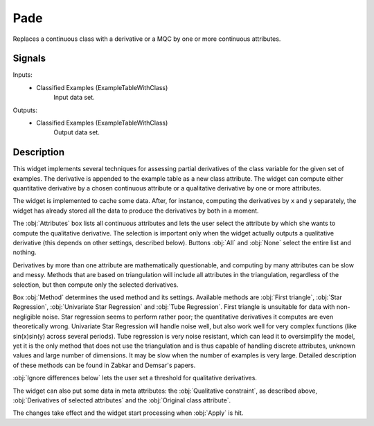 .. _Pade:

Pade
====

.. image:: ../../../../Orange/OrangeWidgets/Regression/icons/Pade.svg

Replaces a continuous class with a derivative or a MQC by one or more
continuous attributes.

Signals
-------

Inputs:
   - Classified Examples (ExampleTableWithClass)
      Input data set.


Outputs:
   - Classified Examples (ExampleTableWithClass)
      Output data set.


Description
-----------

This widget implements several techniques for assessing partial derivatives
of the class variable for the given set of examples. The derivative is appended
to the example table as a new class attribute. The widget can compute either
quantitative derivative by a chosen continuous attribute or a qualitative
derivative by one or more attributes.

The widget is implemented to cache some data. After, for instance, computing
the derivatives by ``x`` and ``y`` separately, the widget has already
stored all the data to produce the derivatives by both in a moment.

.. image:: images/Pade.png

The :obj:`Attributes` box lists all continuous attributes and lets the user
select the attribute by which she wants to compute the qualitative derivative.
The selection is important only when the widget actually outputs a qualitative
derivative (this depends on other settings, described below). Buttons
:obj:`All` and :obj:`None` select the entire list and nothing.

Derivatives by more than one attribute are mathematically questionable, and
computing by many attributes can be slow and messy. Methods that are based on
triangulation will include all attributes in the triangulation, regardless of
the selection, but then compute only the selected derivatives.

Box :obj:`Method` determines the used method and its settings. Available
methods are :obj:`First triangle`, :obj:`Star Regression`,
:obj:`Univariate Star Regression` and :obj:`Tube Regression`. First triangle is
unsuitable for data with non-negligible noise. Star regression seems to perform
rather poor; the quantitative derivatives it computes are even theoretically
wrong. Univariate Star Regression will handle noise well, but also work well
for very complex functions (like sin(x)sin(y) across several periods). Tube
regression is very noise resistant, which can lead it to oversimplify the
model, yet it is the only method that does not use the triangulation and is
thus capable of handling discrete attributes, unknown values and large number
of dimensions. It may be slow when the number of examples is very large.
Detailed description of these methods can be found in Zabkar and Demsar's
papers.

:obj:`Ignore differences below` lets the user set a threshold for qualitative
derivatives.

The widget can also put some data in meta attributes: the
:obj:`Qualitative constraint`, as described above,
:obj:`Derivatives of selected attributes` and the
:obj:`Original class attribute`.

The changes take effect and the widget start processing when :obj:`Apply`
is hit.
